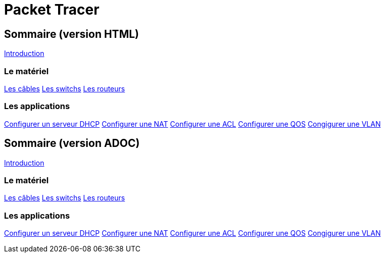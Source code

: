 = Packet Tracer
:revealjs_theme: league
:source-highlighter: highlight.js
:icons: font

//-----------------------------------------------------
//-----------------------------------------------------
//-----------------------------------------------------

== Sommaire (version HTML)

link:./introduction.html[Introduction]

=== Le matériel

link:./cables.adoc[Les câbles]
link:./switches.adoc[Les switchs]
link:./routeurs.adoc[Les routeurs]

=== Les applications

link:./config-serveur-dhcp.html[Configurer un serveur DHCP]
link:./config-nat.html[Configurer une NAT]
link:./config-acl.html[Configurer une ACL]
link:./config-qos.html[Configurer une QOS]
link:./config-vlan.html[Congigurer une VLAN]


//-----------------------------------------------------
//-----------------------------------------------------
//-----------------------------------------------------

== Sommaire (version ADOC)

link:./introduction.adoc[Introduction]

=== Le matériel

link:./cables.html[Les câbles]
link:./switches.html[Les switchs]
link:./routeurs.html[Les routeurs]

=== Les applications

link:./config-serveur-dhcp.adoc[Configurer un serveur DHCP]
link:./config-nat.adoc[Configurer une NAT]
link:./config-acl.adoc[Configurer une ACL]
link:./config-qos.adoc[Configurer une QOS]
link:./config-vlan.html[Congigurer une VLAN]


